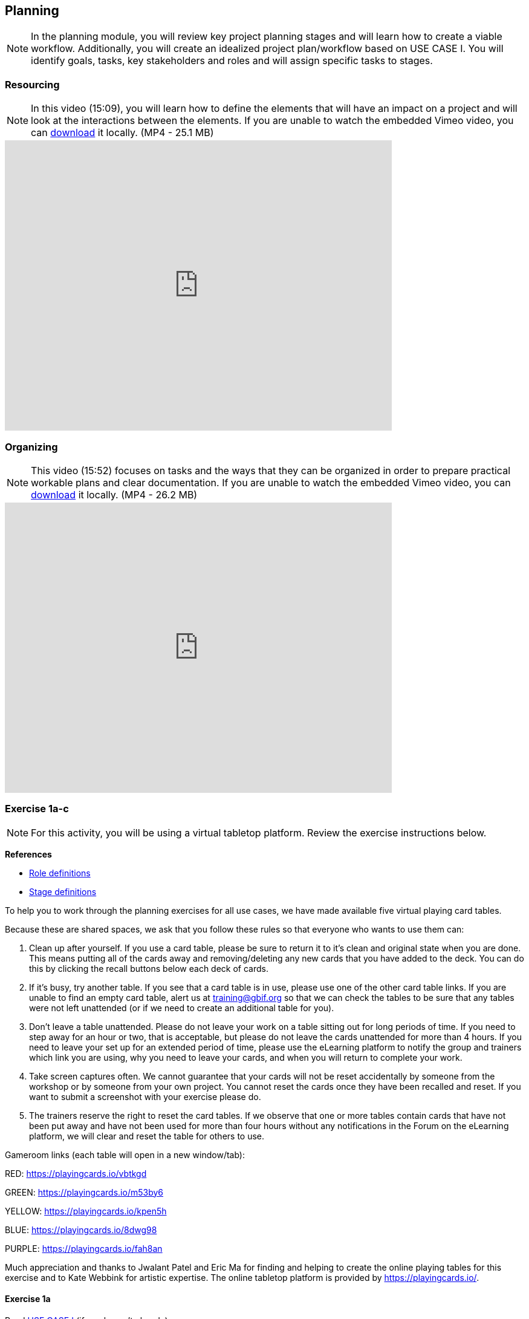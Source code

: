 [multipage-level=2]
== Planning
[NOTE.objectives]
In the planning module, you will review key project planning stages and will learn how to create a viable workflow.
Additionally, you will create an idealized project plan/workflow based on USE CASE I.
You will identify goals, tasks, key stakeholders and roles and will assign specific tasks to stages.

=== Resourcing
[NOTE.presentation]
In this video (15:09), you will learn how to define the elements that will have an impact on a project and will look at the interactions between the elements.
If you are unable to watch the embedded Vimeo video, you can link:../videos/Planning_Resourcing.mp4[download^,opts=download] it locally. (MP4 - 25.1 MB)

video::438517096[vimeo, height=480, width=640, align=center]

=== Organizing
[NOTE.presentation]
This video (15:52) focuses on tasks and the ways that they can be organized in order to prepare practical workable plans and clear documentation. 
If you are unable to watch the embedded Vimeo video, you can link:../videos/Planning_Organizing.mp4[download^,opts=download] it locally. (MP4 - 26.2 MB)

video::438516869[vimeo, height=480, width=640, align=center]

=== Exercise 1a-c
[NOTE.activity]
For this activity, you will be using a virtual tabletop platform.
Review the exercise instructions below.

*References*

* https://github.com/fieldmuseum/planning-cards/wiki/ROLE-CARDS---DEFINITIONS[Role definitions^]
* https://github.com/fieldmuseum/planning-cards/wiki/STAGE-CARD---DEFINITIONS[Stage definitions^]

To help you to work through the planning exercises for all use cases, we have made available five virtual playing card tables.

Because these are shared spaces, we ask that you follow these rules so that everyone who wants to use them can:

. Clean up after yourself.
If you use a card table, please be sure to return it to it's clean and original state when you are done.
This means putting all of the cards away and removing/deleting any new cards that you have added to the deck.
You can do this by clicking the recall buttons below each deck of cards.
. If it's busy, try another table.
If you see that a card table is in use, please use one of the other card table links.
If you are unable to find an empty card table, alert us at training@gbif.org so that we can check the tables to be sure that any tables were not left unattended (or if we need to create an additional table for you).
. Don't leave a table unattended.
Please do not leave your work on a table sitting out for long periods of time.
If you need to step away for an hour or two, that is acceptable, but please do not leave the cards unattended for more than 4 hours.
If you need to leave your set up for an extended period of time, please use the eLearning platform to notify the group and trainers which link you are using, why you need to leave your cards, and when you will return to complete your work.
. Take screen captures often.
We cannot guarantee that your cards will not be reset accidentally by someone from the workshop or by someone from your own project.
You cannot reset the cards once they have been recalled and reset.
If you want to submit a screenshot with your exercise please do.
. The trainers reserve the right to reset the card tables.
If we observe that one or more tables contain cards that have not been put away and have not been used for more than four hours without any notifications in the Forum on the eLearning platform, we will clear and reset the table for others to use.

Gameroom links (each table will open in a new window/tab):

RED: https://playingcards.io/vbtkgd[^]

GREEN: https://playingcards.io/m53by6[^]

YELLOW: https://playingcards.io/kpen5h[^]

BLUE: https://playingcards.io/8dwg98[^]

PURPLE: https://playingcards.io/fah8an[^]

Much appreciation and thanks to Jwalant Patel and Eric Ma for finding and helping to create the online playing tables for this exercise and to Kate Webbink for artistic expertise. The online tabletop platform is provided by https://playingcards.io/.

==== Exercise 1a
Read <<scenario,USE CASE I>> (if you haven't already).

Using the cards select the goals that mostly closely match those the project outlines and then choose the tasks that would need to be carried out to complete them.
Next, identify the people/resources that the project has available to it and assign role cards to them as appropriate.
Lastly, assign these to their stakeholder groups and affiliations.

. Review the GOALS cards with the group, select and lay out the ones that fit the use case.
. Review the TASK cards with the group.
. Assign the TASK cards to each of the GOAL cards selected from the use case description.
. Identify the institutions and people mentioned in the use case text and make note of them.
. Lay out the AFFILIATIONS cards on the table.
. Review the STAKEHOLDER cards, identify any mentioned in the use case and then decide which AFFILIATION they belong to.
. Review the ROLE cards, identify any mentioned in the use case and decide which STAKEHOLDER group they belong to.
. Make notes to cards as appropriate.
. Once the cards are assigned take pictures/screenshots.
. Use the <exercise-sheet, exercise sheet>> to provide your answers.

****
*Question*

Are there resources or goals missing from the cards that you feel are critical to the successful completion of the project? Note these on the answer sheet.
****

==== Exercise 1b

Using the stakeholder and goal analysis from exercise 1a, develop a workflow using the STAGE cards.

. Re-read the use case introduction, if necessary.
. Decide which TASKS for which each ROLE will be responsible.
. Review the STAGE cards and order the TASKS appropriately.
. Use the previously downloaded exercise sheet to provide your answers.

****
*Questions*   

* Are there obvious bottlenecks in the workflow?
For example: Are there too many tasks for a particular role/resource?
* What issues do you think would be important to the successful mobilization of data from the points of view of each stakeholder/role?
For example: What are the deliverables? Thinking about the general project timeframe, are they realistic?
* Consolidate notes and prioritize in order of importance.
* If you have time you can explore different combinations as different scenarios are possible in different contexts or even try to document the situation for your own project.
****

==== Exercise 1c

This exercise should be used when the course is taught virtually or onsite as a group activity.

After the exercises the presenter of each group will:

. Present any missing stakeholders and/or tasks saying why they were added.
. Highlight the two most critical issues/topics that the group has identified.

Potential discussion points across groups:

* What similarities and differences can be seen in the flows? 
* Were there common issues that came up across the groups?

=== Review

[NOTE.quiz]
Quiz yourself on the concepts learned in this section.

****
[question, mc]
....
What is the order of the five PMBoK Process Groupings?

- [ ] Planning, Initiating, Monitoring and Controlling, Executing, Closing
- [x] Initiating, Planning, Executing, Monitoring and Controlling, Closing
- [ ] Initiating, Planning, Executing, Closing, Monitoring and Controlling
- [ ] Initiating, Planning, Monitoring and Controlling, Executing, Closing

[question, mc]
....
What are the types of deliverables? (multiple correct answers)

- [x] Stated - YES
- [x] Implied - YES
- [ ] Estimated - NO
- [x] Direct - YES
- [x] Indirect - YES
- [ ] Guesses - NO

[question, mc]
....
What is a bottleneck?

- [x] a blockage that delays development or progress
- [ ] a space where something or someone is missing
- [ ] a problem, or situation that prevents somebody from doing something, or that makes something impossible.

[question, mc]
....
Which are examples of mobilization tasks? (multiple correct answers)

- [ ] Affiliation
- [x] Publishing
- [x] Imaging
- [x] Georeferencing
- [ ] Increased Public Awareness
